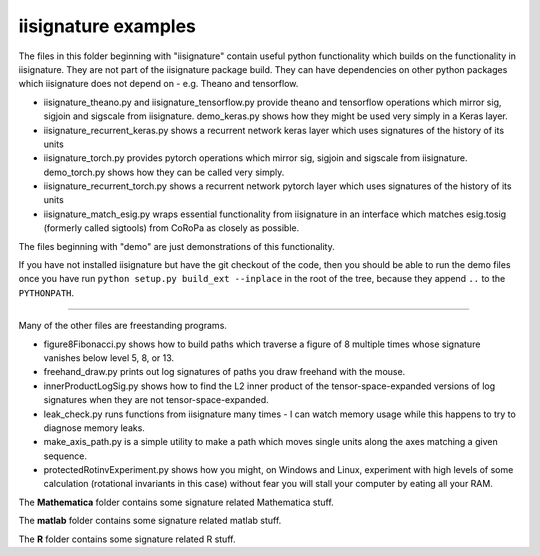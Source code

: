 iisignature examples
====================

The files in this folder beginning with "iisignature" contain useful
python functionality which builds on the functionality in iisignature.
They are not part of the iisignature package build.
They can have dependencies on other python packages which iisignature
does not depend on - e.g. Theano and tensorflow.

* iisignature_theano.py and iisignature_tensorflow.py provide theano and tensorflow operations
  which mirror sig, sigjoin and sigscale from iisignature. demo_keras.py shows how
  they might be used very simply in a Keras layer.

* iisignature_recurrent_keras.py shows a recurrent network keras layer which uses signatures of the history of
  its units

* iisignature_torch.py provides pytorch operations
  which mirror sig, sigjoin and sigscale from iisignature. demo_torch.py shows how they can be called very simply.

* iisignature_recurrent_torch.py shows a recurrent network pytorch layer which uses signatures of the history of
  its units

* iisignature_match_esig.py wraps essential functionality from iisignature in an interface
  which matches esig.tosig (formerly called sigtools)
  from CoRoPa as closely as possible.

The files beginning with "demo" are just demonstrations of this functionality.

If you have not installed iisignature but have the git checkout of the
code, then you should be able to run the demo files once you have run
``python setup.py build_ext --inplace`` in the root of the tree,
because they append ``..`` to the ``PYTHONPATH``.

-----

Many of the other files are freestanding programs.

* figure8Fibonacci.py shows how to build paths which traverse a figure of 8 multiple times whose signature vanishes below level 5, 8, or 13.

* freehand_draw.py prints out log signatures of paths you draw freehand with the mouse.

* innerProductLogSig.py shows how to find the L2 inner product of the tensor-space-expanded versions of log signatures when they are not tensor-space-expanded.

* leak_check.py runs functions from iisignature many times - I can watch memory usage while this happens to try to diagnose memory leaks.

* make_axis_path.py is a simple utility to make a path which moves single units along the axes matching a given sequence.
  
* protectedRotinvExperiment.py shows how you might, on Windows and Linux, experiment with high levels of some calculation (rotational invariants in this case) without fear you will stall your computer by eating all your RAM.

The **Mathematica** folder contains some signature related Mathematica stuff.

The **matlab** folder contains some signature related matlab stuff.

The **R** folder contains some signature related R stuff.
